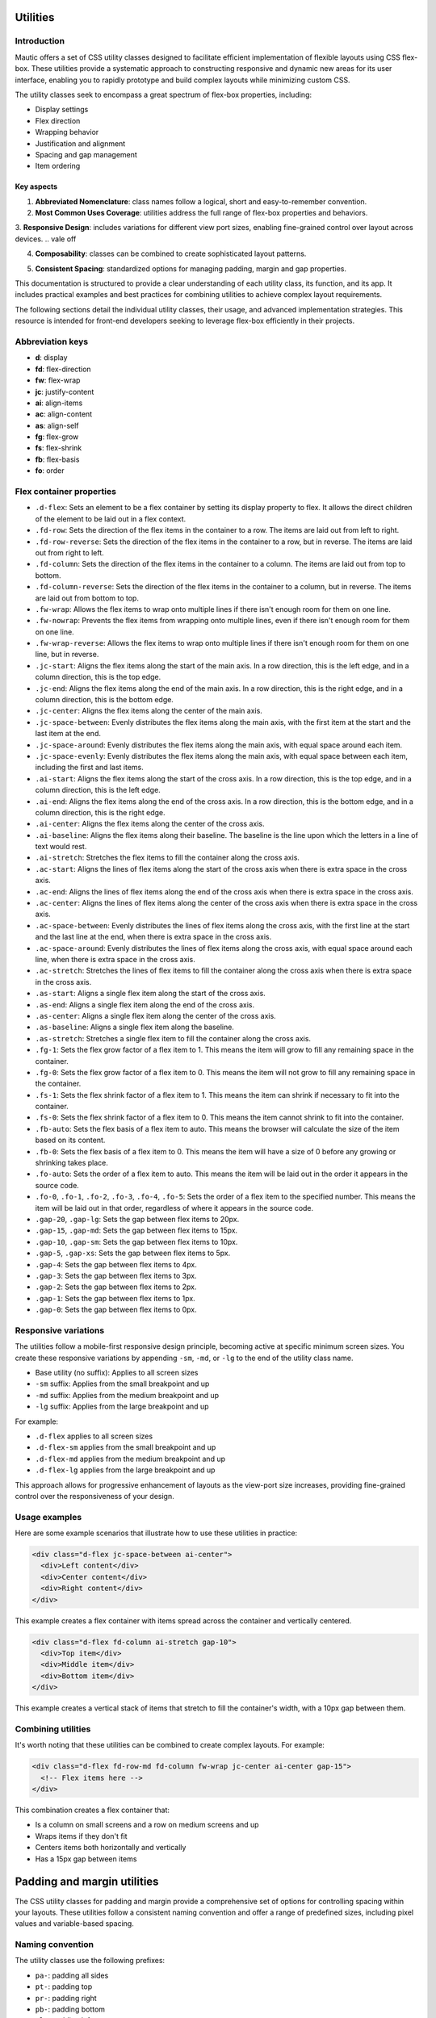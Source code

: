 Utilities
=========

Introduction
------------

Mautic offers a set of CSS utility classes designed to facilitate efficient implementation of flexible layouts using CSS flex-box. These utilities provide a systematic approach to constructing responsive and dynamic new areas for its user interface, enabling you to rapidly prototype and build complex layouts while minimizing custom CSS.

The utility classes seek to encompass a great spectrum of flex-box properties, including:

- Display settings
- Flex direction
- Wrapping behavior
- Justification and alignment
- Spacing and gap management
- Item ordering

Key aspects
^^^^^^^^^^^^

1. **Abbreviated Nomenclature**: class names follow a logical, short and easy-to-remember convention.
2. **Most Common Uses Coverage**: utilities address the full range of flex-box properties and behaviors.
3. **Responsive Design**: includes variations for different view port sizes, enabling fine-grained control over layout across devices.
.. vale off

4. **Composability**: classes can be combined to create sophisticated layout patterns.

.. vale on

5. **Consistent Spacing**: standardized options for managing padding, margin and gap properties.

This documentation is structured to provide a clear understanding of each utility class, its function, and its app. It includes practical examples and best practices for combining utilities to achieve complex layout requirements.

The following sections detail the individual utility classes, their usage, and advanced implementation strategies. This resource is intended for front-end developers seeking to leverage flex-box efficiently in their projects.


Abbreviation keys
----------------

.. vale off

- **d**: display
- **fd**: flex-direction
- **fw**: flex-wrap
- **jc**: justify-content
- **ai**: align-items
- **ac**: align-content
- **as**: align-self
- **fg**: flex-grow
- **fs**: flex-shrink
- **fb**: flex-basis
- **fo**: order

.. vale on

Flex container properties
-------------------------

.. vale off

- ``.d-flex``: Sets an element to be a flex container by setting its display property to flex. It allows the direct children of the element to be laid out in a flex context.
- ``.fd-row``: Sets the direction of the flex items in the container to a row. The items are laid out from left to right.
- ``.fd-row-reverse``: Sets the direction of the flex items in the container to a row, but in reverse. The items are laid out from right to left.
- ``.fd-column``: Sets the direction of the flex items in the container to a column. The items are laid out from top to bottom.
- ``.fd-column-reverse``: Sets the direction of the flex items in the container to a column, but in reverse. The items are laid out from bottom to top.
- ``.fw-wrap``: Allows the flex items to wrap onto multiple lines if there isn't enough room for them on one line.
- ``.fw-nowrap``: Prevents the flex items from wrapping onto multiple lines, even if there isn't enough room for them on one line.
- ``.fw-wrap-reverse``: Allows the flex items to wrap onto multiple lines if there isn't enough room for them on one line, but in reverse.
- ``.jc-start``: Aligns the flex items along the start of the main axis. In a row direction, this is the left edge, and in a column direction, this is the top edge.
- ``.jc-end``: Aligns the flex items along the end of the main axis. In a row direction, this is the right edge, and in a column direction, this is the bottom edge.
- ``.jc-center``: Aligns the flex items along the center of the main axis.
- ``.jc-space-between``: Evenly distributes the flex items along the main axis, with the first item at the start and the last item at the end.
- ``.jc-space-around``: Evenly distributes the flex items along the main axis, with equal space around each item.
- ``.jc-space-evenly``: Evenly distributes the flex items along the main axis, with equal space between each item, including the first and last items.
- ``.ai-start``: Aligns the flex items along the start of the cross axis. In a row direction, this is the top edge, and in a column direction, this is the left edge.
- ``.ai-end``: Aligns the flex items along the end of the cross axis. In a row direction, this is the bottom edge, and in a column direction, this is the right edge.
- ``.ai-center``: Aligns the flex items along the center of the cross axis.
- ``.ai-baseline``: Aligns the flex items along their baseline. The baseline is the line upon which the letters in a line of text would rest.
- ``.ai-stretch``: Stretches the flex items to fill the container along the cross axis.
- ``.ac-start``: Aligns the lines of flex items along the start of the cross axis when there is extra space in the cross axis.
- ``.ac-end``: Aligns the lines of flex items along the end of the cross axis when there is extra space in the cross axis.
- ``.ac-center``: Aligns the lines of flex items along the center of the cross axis when there is extra space in the cross axis.
- ``.ac-space-between``: Evenly distributes the lines of flex items along the cross axis, with the first line at the start and the last line at the end, when there is extra space in the cross axis.
- ``.ac-space-around``: Evenly distributes the lines of flex items along the cross axis, with equal space around each line, when there is extra space in the cross axis.
- ``.ac-stretch``: Stretches the lines of flex items to fill the container along the cross axis when there is extra space in the cross axis.
- ``.as-start``: Aligns a single flex item along the start of the cross axis.
- ``.as-end``: Aligns a single flex item along the end of the cross axis.
- ``.as-center``: Aligns a single flex item along the center of the cross axis.
- ``.as-baseline``: Aligns a single flex item along the baseline.
- ``.as-stretch``: Stretches a single flex item to fill the container along the cross axis.
- ``.fg-1``: Sets the flex grow factor of a flex item to 1. This means the item will grow to fill any remaining space in the container.
- ``.fg-0``: Sets the flex grow factor of a flex item to 0. This means the item will not grow to fill any remaining space in the container.
- ``.fs-1``: Sets the flex shrink factor of a flex item to 1. This means the item can shrink if necessary to fit into the container.
- ``.fs-0``: Sets the flex shrink factor of a flex item to 0. This means the item cannot shrink to fit into the container.
- ``.fb-auto``: Sets the flex basis of a flex item to auto. This means the browser will calculate the size of the item based on its content.
- ``.fb-0``: Sets the flex basis of a flex item to 0. This means the item will have a size of 0 before any growing or shrinking takes place.
- ``.fo-auto``: Sets the order of a flex item to auto. This means the item will be laid out in the order it appears in the source code.
- ``.fo-0``, ``.fo-1``, ``.fo-2``, ``.fo-3``, ``.fo-4``, ``.fo-5``: Sets the order of a flex item to the specified number. This means the item will be laid out in that order, regardless of where it appears in the source code.
- ``.gap-20``, ``.gap-lg``: Sets the gap between flex items to 20px.
- ``.gap-15``, ``.gap-md``: Sets the gap between flex items to 15px.
- ``.gap-10``, ``.gap-sm``: Sets the gap between flex items to 10px.
- ``.gap-5``, ``.gap-xs``: Sets the gap between flex items to 5px.
- ``.gap-4``: Sets the gap between flex items to 4px.
- ``.gap-3``: Sets the gap between flex items to 3px.
- ``.gap-2``: Sets the gap between flex items to 2px.
- ``.gap-1``: Sets the gap between flex items to 1px.
- ``.gap-0``: Sets the gap between flex items to 0px.

.. vale on

Responsive variations
---------------------

The utilities follow a mobile-first responsive design principle, becoming active at specific minimum screen sizes. You create these responsive variations by appending ``-sm``, ``-md``, or ``-lg`` to the end of the utility class name.

- Base utility (no suffix): Applies to all screen sizes
- ``-sm`` suffix: Applies from the small breakpoint and up
- ``-md`` suffix: Applies from the medium breakpoint and up
- ``-lg`` suffix: Applies from the large breakpoint and up

For example:

- ``.d-flex`` applies to all screen sizes
- ``.d-flex-sm`` applies from the small breakpoint and up
- ``.d-flex-md`` applies from the medium breakpoint and up
- ``.d-flex-lg`` applies from the large breakpoint and up

This approach allows for progressive enhancement of layouts as the view-port size increases, providing fine-grained control over the responsiveness of your design.


Usage examples
--------------

Here are some example scenarios that illustrate how to use these utilities in practice:

.. code-block:: html

    <div class="d-flex jc-space-between ai-center">
      <div>Left content</div>
      <div>Center content</div>
      <div>Right content</div>
    </div>

This example creates a flex container with items spread across the container and vertically centered.

.. code-block:: html

    <div class="d-flex fd-column ai-stretch gap-10">
      <div>Top item</div>
      <div>Middle item</div>
      <div>Bottom item</div>
    </div>

This example creates a vertical stack of items that stretch to fill the container's width, with a 10px gap between them.

Combining utilities
-------------------

It's worth noting that these utilities can be combined to create complex layouts. For example:

.. code-block:: html

    <div class="d-flex fd-row-md fd-column fw-wrap jc-center ai-center gap-15">
      <!-- Flex items here -->
    </div>

This combination creates a flex container that:

- Is a column on small screens and a row on medium screens and up
- Wraps items if they don't fit
- Centers items both horizontally and vertically
- Has a 15px gap between items

Padding and margin utilities
============================

The CSS utility classes for padding and margin provide a comprehensive set of options for controlling spacing within your layouts. These utilities follow a consistent naming convention and offer a range of predefined sizes, including pixel values and variable-based spacing.

Naming convention
-----------------

The utility classes use the following prefixes:

- ``pa-``: padding all sides
- ``pt-``: padding top
- ``pr-``: padding right
- ``pb-``: padding bottom
- ``pl-``: padding left
- ``ma-``: margin all sides
- ``mt-``: margin top
- ``mr-``: margin right
- ``mb-``: margin bottom
- ``ml-``: margin left

Size options
------------

The utilities offer the following size options:

.. vale off

1. Pixel-based sizes: 0, 1, 2, 3, 4, 5, 10, 15, 20 pixels
2. Variable-based sizes: 8, 12, 16, 24, 32, 40, 48, 64, 80, 96, 160 pixels (using CSS variables)
3. Named sizes: xs (5px), sm (10px), md (15px), lg (20px), xl (32px)

.. vale on

Usage examples
--------------

.. code-block:: html

    <div class="pa-5">Padding 5px on all sides</div>
    <div class="pt-10 pb-10">Padding 10px on top and bottom</div>
    <div class="pl-md pr-md">Padding 15px on left and right</div>
    <div class="ma-lg">Margin 20px on all sides</div>
    <div class="mt-32 mb-32">Margin 32px on top and bottom</div>

Variable-based sizes
--------------------

Some utilities use CSS variables for spacing, allowing for easy theming and consistent spacing across your app:

- ``var(--spacing-03)`` to ``var(--spacing-13)``

These correspond to specific pixel values (for example, ``var(--spacing-03)`` is 8px, ``var(--spacing-13)`` is 160px).

.. note::
   All padding and margin utilities use the ``!important`` declaration to ensure they take precedence over other styles. Use these utilities judiciously to maintain the integrity of your CSS architecture.
